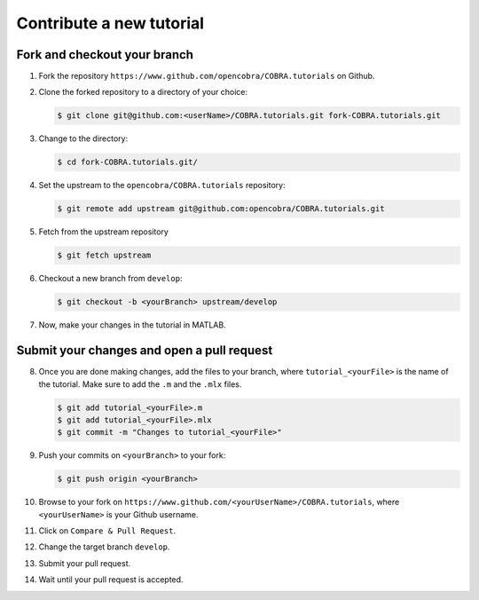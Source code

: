 Contribute a new tutorial
=========================

Fork and checkout your branch
-----------------------------

1. Fork the repository ``https://www.github.com/opencobra/COBRA.tutorials`` on Github.

2. Clone the forked repository to a directory of your choice:
  
   .. code-block:: console

      $ git clone git@github.com:<userName>/COBRA.tutorials.git fork-COBRA.tutorials.git

3. Change to the directory:
  
   .. code-block:: console

      $ cd fork-COBRA.tutorials.git/

4. Set the upstream to the ``opencobra/COBRA.tutorials`` repository:
  
   .. code-block:: console

      $ git remote add upstream git@github.com:opencobra/COBRA.tutorials.git

5. Fetch from the upstream repository
  
   .. code-block:: console

      $ git fetch upstream

6. Checkout a new branch from ``develop``:

   .. code-block:: console

      $ git checkout -b <yourBranch> upstream/develop

7. Now, make your changes in the tutorial in MATLAB.


Submit your changes and open a pull request
-------------------------------------------

8. Once you are done making changes, add the files to your branch, where ``tutorial_<yourFile>`` is the name of the tutorial.    Make sure to add the ``.m`` and the ``.mlx`` files.

   .. code-block:: console

      $ git add tutorial_<yourFile>.m
      $ git add tutorial_<yourFile>.mlx
      $ git commit -m "Changes to tutorial_<yourFile>"

9. Push your commits on ``<yourBranch>`` to your fork:

   .. code-block:: console

      $ git push origin <yourBranch>

10. Browse to your fork on ``https://www.github.com/<yourUserName>/COBRA.tutorials``, where ``<yourUserName>`` is your Github username.

11. Click on ``Compare & Pull Request``.

12. Change the target branch ``develop``.

13. Submit your pull request.

14. Wait until your pull request is accepted.
